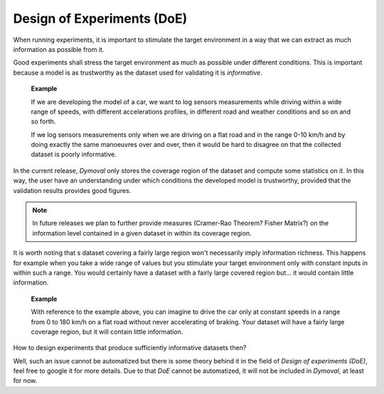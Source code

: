 Design of Experiments (DoE)
===========================

When running experiments, it is important to stimulate the target environment in a way that we can extract
as much information as possible from it.

Good experiments shall stress the target environment as much as possible under different conditions.
This is important because a model is as trustworthy as the dataset used for validating it is *informative*.

    **Example**

    If we are developing the model of a car, we want to log sensors measurements 
    while driving within a wide range of speeds, with different accelerations profiles, 
    in different road and weather conditions and so on and so forth.

    If we log sensors measurements only when we are driving on a flat road and in the range 0-10 km/h 
    and by doing exactly the same manoeuvres over and over, then it would be hard to disagree 
    on that the collected dataset is poorly informative. 

 

In the current release, *Dymoval* only stores the coverage region of the dataset and compute 
some statistics on it.
In this way, the user have an understanding under which conditions the developed model is trustworthy, 
provided that the validation results provides good figures.

.. note::
   In future releases we plan to further provide measures (Cramer-Rao Theorem? Fisher Matrix?) on the
   information level contained in a given dataset in within its coverage region.


It is worth noting that s dataset covering a fairly large region 
won't necessarily imply information richness.
This happens for example when you take a wide range of values but you stimulate your target environment 
only with constant inputs in within such a range. 
You would certainly have a dataset with a fairly large covered region but... it would contain little information.  

    **Example**

    With reference to the example above, you can imagine to drive the car only at constant speeds 
    in a range from 0 to 180 km/h on a flat road without never accelerating of braking.
    Your dataset will have a fairly large coverage region, but it will contain little information. 



How to design experiments that produce sufficiently informative datasets then?

Well, such an issue cannot be automatized but there is some theory behind it in the field of *Design of experiments (DoE)*,
feel free to google it for more details.
Due to that *DoE* cannot be automatized, it will not be included in *Dymoval*, at least for now. 
